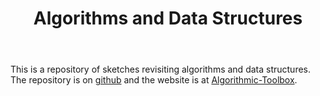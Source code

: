 #+TITLE: Algorithms and Data Structures

This is a repository of sketches revisiting algorithms and data structures. The repository is on [[https://github.com/necromuralist/algorithmic-toolbox/][github]] and the website is at [[https://necromuralist.github.io/algorithmic-toolbox/][Algorithmic-Toolbox]].
